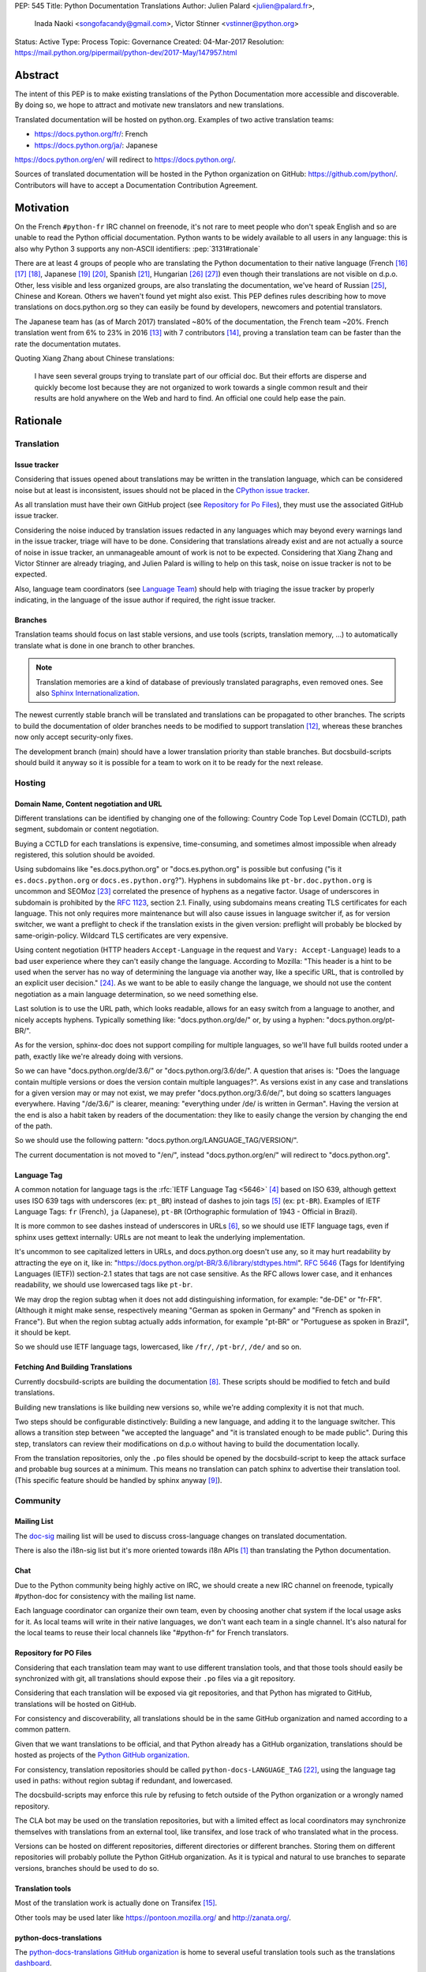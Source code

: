 PEP: 545
Title: Python Documentation Translations
Author: Julien Palard <julien@palard.fr>,
        Inada Naoki <songofacandy@gmail.com>,
        Victor Stinner <vstinner@python.org>
Status: Active
Type: Process
Topic: Governance
Created: 04-Mar-2017
Resolution: https://mail.python.org/pipermail/python-dev/2017-May/147957.html


Abstract
========

The intent of this PEP is to make existing translations of the Python
Documentation more accessible and discoverable.  By doing so, we hope
to attract and motivate new translators and new translations.

Translated documentation will be hosted on python.org.  Examples of
two active translation teams:

* https://docs.python.org/fr/: French
* https://docs.python.org/ja/: Japanese

https://docs.python.org/en/ will redirect to https://docs.python.org/.

Sources of translated documentation will be hosted in the Python
organization on GitHub: https://github.com/python/.  Contributors will
have to accept a Documentation Contribution Agreement.


Motivation
==========

On the French ``#python-fr`` IRC channel on freenode, it's not rare to
meet people who don't speak English and so are unable to read the
Python official documentation.  Python wants to be widely available
to all users in any language: this is also why Python 3 supports
any non-ASCII identifiers:
:pep:`3131#rationale`

There are at least 4 groups of people who are translating the Python
documentation to their native language (French [16]_ [17]_ [18]_,
Japanese [19]_ [20]_, Spanish [21]_, Hungarian [26]_ [27]_) even
though their translations are not visible on d.p.o.  Other, less
visible and less organized groups, are also translating the
documentation, we've heard of Russian [25]_, Chinese and
Korean. Others we haven't found yet might also exist.  This PEP
defines rules describing how to move translations on docs.python.org
so they can easily be found by developers, newcomers and potential
translators.

The Japanese team has (as of March 2017) translated ~80% of the
documentation, the French team ~20%.  French translation went from 6%
to 23% in 2016 [13]_ with 7 contributors [14]_, proving a translation
team can be faster than the rate the documentation mutates.


Quoting Xiang Zhang about Chinese translations:

  I have seen several groups trying to translate part of our official
  doc.  But their efforts are disperse and quickly become lost because
  they are not organized to work towards a single common result and
  their results are hold anywhere on the Web and hard to find.  An
  official one could help ease the pain.


Rationale
=========

Translation
-----------

Issue tracker
'''''''''''''

Considering that issues opened about translations may be written in
the translation language, which can be considered noise but at least
is inconsistent, issues should not be placed in the `CPython issue tracker
<https://github.com/python/cpython/issues/>`_.

As all translation must have their own GitHub project (see `Repository
for Po Files`_), they must use the associated GitHub issue tracker.

Considering the noise induced by translation issues redacted in any
languages which may beyond every warnings land in the issue tracker, triage will
have to be done.  Considering that translations already exist and are
not actually a source of noise in issue tracker, an unmanageable amount of
work is not to be expected.  Considering that Xiang Zhang and Victor
Stinner are already triaging, and Julien Palard is willing to help on
this task, noise on issue tracker is not to be expected.

Also, language team coordinators (see `Language Team`_) should help
with triaging the issue tracker by properly indicating, in the language of the
issue author if required, the right issue tracker.


Branches
''''''''

Translation teams should focus on last stable versions, and use tools
(scripts, translation memory, …) to automatically translate what is
done in one branch to other branches.

.. note::
   Translation memories are a kind of database of previously translated
   paragraphs, even removed ones.  See also `Sphinx Internationalization
   <https://www.sphinx-doc.org/en/stable/intl.html>`_.

The newest currently stable branch will be translated and translations
can be propagated to other branches. The scripts to build the documentation of older
branches needs to be modified to support translation [12]_, whereas
these branches now only accept security-only fixes.

The development branch (main) should have a lower translation priority
than stable branches.  But docsbuild-scripts should build it anyway so
it is possible for a team to work on it to be ready for the next
release.


Hosting
-------

Domain Name, Content negotiation and URL
''''''''''''''''''''''''''''''''''''''''

Different translations can be identified by changing one of the
following: Country Code Top Level Domain (CCTLD),
path segment, subdomain or content negotiation.

Buying a CCTLD for each translations is expensive, time-consuming, and
sometimes almost impossible when already registered, this solution
should be avoided.

Using subdomains like "es.docs.python.org" or "docs.es.python.org" is
possible but confusing ("is it ``es.docs.python.org`` or
``docs.es.python.org``?").  Hyphens in subdomains like
``pt-br.doc.python.org`` is uncommon and SEOMoz [23]_ correlated the
presence of hyphens as a negative factor.  Usage of underscores in
subdomain is prohibited by the :rfc:`1123`, section 2.1.  Finally,
using subdomains means creating TLS certificates for each
language. This not only requires more maintenance but will also cause
issues in language switcher if, as for version switcher, we want a
preflight to check if the translation exists in the given version:
preflight will probably be blocked by same-origin-policy.  Wildcard
TLS certificates are very expensive.

Using content negotiation (HTTP headers ``Accept-Language`` in the
request and ``Vary: Accept-Language``) leads to a bad user experience
where they can't easily change the language.  According to Mozilla:
"This header is a hint to be used when the server has no way of
determining the language via another way, like a specific URL, that is
controlled by an explicit user decision." [24]_.  As we want to be
able to easily change the language, we should not use the content
negotiation as a main language determination, so we need something
else.

Last solution is to use the URL path, which looks readable, allows
for an easy switch from a language to another, and nicely accepts
hyphens.  Typically something like: "docs.python.org/de/" or, by
using a hyphen: "docs.python.org/pt-BR/".

As for the version, sphinx-doc does not support compiling for multiple
languages, so we'll have full builds rooted under a path, exactly like
we're already doing with versions.

So we can have "docs.python.org/de/3.6/" or
"docs.python.org/3.6/de/".  A question that arises is:
"Does the language contain multiple versions or does the version contain
multiple languages?".  As versions exist in any case and translations
for a given version may or may not exist, we may prefer
"docs.python.org/3.6/de/", but doing so scatters languages everywhere.
Having "/de/3.6/" is clearer, meaning: "everything under /de/ is written
in German".  Having the version at the end is also a habit taken by
readers of the documentation: they like to easily change the version
by changing the end of the path.

So we should use the following pattern:
"docs.python.org/LANGUAGE_TAG/VERSION/".

The current documentation is not moved to "/en/", instead
"docs.python.org/en/" will redirect to "docs.python.org".


Language Tag
''''''''''''

A common notation for language tags is the :rfc:`IETF Language Tag <5646>`
[4]_ based on ISO 639, although gettext uses ISO 639 tags with
underscores (ex: ``pt_BR``) instead of dashes to join tags [5]_
(ex: ``pt-BR``).  Examples of IETF Language Tags: ``fr`` (French),
``ja`` (Japanese), ``pt-BR`` (Orthographic formulation of 1943 -
Official in Brazil).

It is more common to see dashes instead of underscores in URLs [6]_,
so we should use IETF language tags, even if sphinx uses gettext
internally: URLs are not meant to leak the underlying implementation.

It's uncommon to see capitalized letters in URLs, and docs.python.org
doesn't use any, so it may hurt readability by attracting the eye on it,
like in: "https://docs.python.org/pt-BR/3.6/library/stdtypes.html".
:rfc:`5646#section-2.1.1`
(Tags for Identifying Languages (IETF)) section-2.1
states that tags are not case sensitive.  As the RFC allows lower case,
and it enhances readability, we should use lowercased tags like
``pt-br``.

We may drop the region subtag when it does not add distinguishing
information, for example: "de-DE" or "fr-FR". (Although it might
make sense, respectively meaning "German as spoken in Germany"
and "French as spoken in France"). But when the region subtag
actually adds information, for example "pt-BR" or "Portuguese as
spoken in Brazil", it should be kept.

So we should use IETF language tags, lowercased, like ``/fr/``,
``/pt-br/``, ``/de/`` and so on.


Fetching And Building Translations
''''''''''''''''''''''''''''''''''

Currently docsbuild-scripts are building the documentation [8]_.
These scripts should be modified to fetch and build translations.

Building new translations is like building new versions so, while we're
adding complexity it is not that much.

Two steps should be configurable distinctively: Building a new language,
and adding it to the language switcher.  This allows a transition step
between "we accepted the language" and "it is translated enough to be
made public".  During this step, translators can review their
modifications on d.p.o without having to build the documentation
locally.

From the translation repositories, only the ``.po`` files should be
opened by the docsbuild-script to keep the attack surface and probable
bug sources at a minimum.  This means no translation can patch sphinx
to advertise their translation tool.  (This specific feature should be
handled by sphinx anyway [9]_).


Community
---------

Mailing List
''''''''''''

The `doc-sig`_ mailing list will be used to discuss cross-language
changes on translated documentation.

There is also the i18n-sig list but it's more oriented towards i18n APIs
[1]_ than translating the Python documentation.

.. _i18n-sig: https://mail.python.org/mailman/listinfo/i18n-sig
.. _doc-sig: https://mail.python.org/mailman/listinfo/doc-sig


Chat
''''

Due to the Python community being highly active on IRC, we should
create a new IRC channel on freenode, typically #python-doc for
consistency with the mailing list name.

Each language coordinator can organize their own team, even by choosing
another chat system if the local usage asks for it.  As local teams
will write in their native languages, we don't want each team in a
single channel.  It's also natural for the local teams to reuse
their local channels like "#python-fr" for French translators.


Repository for PO Files
'''''''''''''''''''''''

Considering that each translation team may want to use different
translation tools, and that those tools should easily be synchronized
with git, all translations should expose their ``.po`` files via a git
repository.

Considering that each translation will be exposed via git
repositories, and that Python has migrated to GitHub, translations
will be hosted on GitHub.

For consistency and discoverability, all translations should be in the
same GitHub organization and named according to a common pattern.

Given that we want translations to be official, and that Python
already has a GitHub organization, translations should be hosted as
projects of the `Python GitHub organization`_.

For consistency, translation repositories should be called
``python-docs-LANGUAGE_TAG`` [22]_, using the language tag used in
paths: without region subtag if redundant, and lowercased.

The docsbuild-scripts may enforce this rule by refusing to fetch
outside of the Python organization or a wrongly named repository.

The CLA bot may be used on the translation repositories, but with a
limited effect as local coordinators may synchronize themselves with
translations from an external tool, like transifex, and lose track
of who translated what in the process.

Versions can be hosted on different repositories, different directories
or different branches.  Storing them on different repositories will
probably pollute the Python GitHub organization.  As it
is typical and natural to use branches to separate versions, branches
should be used to do so.

.. _Python GitHub organization: https://github.com/python/


Translation tools
'''''''''''''''''

Most of the translation work is actually done on Transifex [15]_.

Other tools may be used later like https://pontoon.mozilla.org/
and http://zanata.org/.


python-docs-translations
''''''''''''''''''''''''

The `python-docs-translations GitHub organization <https://github.com/python-docs-translations>`_
is home to several useful translation tools such as the translations
`dashboard <https://github.com/python-docs-translations/dashboard>`_.


Documentation Contribution Agreement
''''''''''''''''''''''''''''''''''''

Documentation does require a license from the translator, as it
involves creativity in the expression of the ideas.

There's multiple solutions, quoting Van Lindberg from the PSF asked
about the subject:

  1. Docs should either have the copyright assigned or be under CCO. A
     permissive software license (like Apache or MIT) would also get the
     job done, although it is not quite fit for task.

  2. The translators should either sign an agreement or submit a
     declaration of the license with the translation.

  3. We should have in the project page an invitation for people to
     contribute under a defined license, with acceptance defined by their
     act of contribution. Such as:

  "By posting this project on Transifex and inviting you to
  participate, we are proposing an agreement that you will provide
  your translation for the PSF's use under the CC0 license. In return,
  you may noted that you were the translator for the portion you
  translate. You signify acceptance of this agreement by submitting
  your work to the PSF for inclusion in the documentation."


It looks like having a "Documentation Contribution Agreement"
is the most simple thing we can do as we can use multiple ways (GitHub
bots, invitation page, …) in different context to ensure contributors
are agreeing with it.


Language Team
'''''''''''''

Each language team should have one coordinator responsible for:

- Managing the team.
- Choosing and managing the tools the team will use (chat, mailing list, …).
- Ensure contributors understand and agree with the documentation
  contribution agreement.
- Ensure quality (grammar, vocabulary, consistency, filtering spam, ads, …).
- Redirect issues posted on issue tracker to the correct GitHub issue tracker
  for the language.


Alternatives
------------

Simplified English
''''''''''''''''''

It would be possible to introduce a "simplified English" version like
Wikipedia did [10]_, as discussed on python-dev [11]_, targeting
English learners and children.

Pros: It yields a single translation, theoretically readable by
everyone and reviewable by current maintainers.

Cons: Subtle details may be lost, and translators from English to English
may be hard to find as stated by Wikipedia:

> The main English Wikipedia has 5 million articles, written by nearly
140K active users; the Swedish Wikipedia is almost as big, 3M articles
from only 3K active users; but the Simple English Wikipedia has just
123K articles and 871 active users.  That's fewer articles than
Esperanto!


Changes
=======

Get a Documentation Contribution Agreement
------------------------------------------

The Documentation Contribution Agreement have to be written by the
PSF, then listed at https://www.python.org/psf/contrib/ and have its
own page like https://www.python.org/psf/contrib/doc-contrib-form/.


Migrate GitHub Repositories
---------------------------

We (authors of this PEP) already own French and Japanese Git repositories,
so moving them to the Python documentation organization will not be a
problem.  We'll however be following the `New Translation Procedure`_.


Setup a GitHub bot for Documentation Contribution Agreement
-----------------------------------------------------------

To help ensuring contributors from GitHub have signed the
Documentation Contribution Agreement, We can setup the "The Knights
Who Say Ni" GitHub bot customized for this agreement on the migrated
repositories [28]_.


Patch docsbuild-scripts to Compile Translations
-----------------------------------------------

Docsbuild-script must be patched to:

- List the language tags to build along with the branches to build.
- List the language tags to display in the language switcher.
- Find translation repositories by formatting
  ``github.com:python/python-docs-{language_tag}.git`` (See
  `Repository for Po Files`_)
- Build translations for each branch and each language.

Patched docsbuild-scripts must only open ``.po`` files from
translation repositories.


List coordinators in the devguide
---------------------------------

Add a page or a section with an empty list of coordinators to the
devguide, each new coordinator will be added to this list.


Create sphinx-doc Language Switcher
-----------------------------------

Highly similar to the version switcher, a language switcher must be
implemented.  This language switcher must be configurable to hide or
show a given language.

The language switcher will only have to update or add the language
segment to the path like the current version switcher does.  Unlike
the version switcher, no preflight are required as destination page
always exists (translations does not add or remove pages).
Untranslated (but existing) pages still exists, they should however be
rendered as so, see `Enhance Rendering of Untranslated and Fuzzy
Translations`_.


Update sphinx-doc Version Switcher
----------------------------------

The ``patch_url`` function of the version switcher in
``version_switch.js`` have to be updated to understand and allow the
presence of the language segment in the path.


Enhance Rendering of Untranslated and Fuzzy Translations
--------------------------------------------------------

It's an opened sphinx issue [9]_, but we'll need it so we'll have to
work on it.  Translated, fuzzy, and untranslated paragraphs should be
differentiated.  (Fuzzy paragraphs have to warn the reader what he's
reading may be out of date.)


New Translation Procedure
=========================

Designate a Coordinator
-----------------------

The first step is to designate a coordinator, see `Language Team`_,
The coordinator must sign the CLA.

The coordinator should be added to the list of translation coordinators
on the devguide.


Create GitHub Repository
------------------------

Create a repository named "python-docs-{LANGUAGE_TAG}" (IETF language
tag, without redundant region subtag, with a dash, and lowercased.) on
the Python GitHub organization (See `Repository For Po Files`_.), and
grant the language coordinator push rights to this repository.


Setup the Documentation Contribution Agreement
----------------------------------------------

The README file should clearly show the following Documentation
Contribution Agreement::

   NOTE REGARDING THE LICENSE FOR TRANSLATIONS: Python's documentation is
   maintained using a global network of volunteers. By posting this
   project on Transifex, GitHub, and other public places, and inviting
   you to participate, we are proposing an agreement that you will
   provide your improvements to Python's documentation or the translation
   of Python's documentation for the PSF's use under the CC0 license
   (available at
   `https://creativecommons.org/publicdomain/zero/1.0/legalcode`_). In
   return, you may publicly claim credit for the portion of the
   translation you contributed and if your translation is accepted by the
   PSF, you may (but are not required to) submit a patch including an
   appropriate annotation in the Misc/ACKS or TRANSLATORS file. Although
   nothing in this Documentation Contribution Agreement obligates the PSF
   to incorporate your textual contribution, your participation in the
   Python community is welcomed and appreciated.

   You signify acceptance of this agreement by submitting your work to
   the PSF for inclusion in the documentation.


Add support for translations in docsbuild-scripts
-------------------------------------------------

As soon as the translation hits its first commits, update the
docsbuild-scripts configuration to build the translation (but not
displaying it in the language switcher).


Add Translation to the Language Switcher
----------------------------------------

As soon as the translation hits:

- 100% of bugs.html with proper links to the language repository
  issue tracker.
- 100% of tutorial.
- 100% of library/functions (builtins).

the translation can be added to the language switcher.


Previous Discussions
====================

`[Python-ideas] Cross link documentation translations (January, 2016)
<https://mail.python.org/pipermail/python-ideas/2016-January/038010.html>`__

`[Python-Dev] Translated Python documentation (February 2016)
<https://mail.python.org/pipermail/python-dev/2017-February/147416.html>`__

`[Python-ideas] https://docs.python.org/fr/ ? (March 2016)
<https://mail.python.org/pipermail/python-ideas/2016-March/038879.html>`__


References
==========

.. [1] [I18n-sig] Hello Python members, Do you have any idea about
   Python documents?
   (https://mail.python.org/pipermail/i18n-sig/2013-September/002130.html)

[2] [Doc-SIG] Localization of Python docs
\   (https://mail.python.org/pipermail/doc-sig/2013-September/003948.html)

.. [4] IETF language tag
   (https://en.wikipedia.org/wiki/IETF_language_tag)

.. [5] GNU Gettext manual, section 2.3.1: Locale Names
   (https://www.gnu.org/software/gettext/manual/html_node/Locale-Names.html)

.. [6] Semantic URL: Slug
   (https://en.wikipedia.org/wiki/Clean_URL#Slug)

.. [8] Docsbuild-scripts GitHub repository
   (https://github.com/python/docsbuild-scripts/)

.. [9] i18n: Highlight untranslated paragraphs
   (https://github.com/sphinx-doc/sphinx/issues/1246)

.. [10] Wikipedia: Simple English
   (https://simple.wikipedia.org/wiki/Main_Page)

.. [11] Python-dev discussion about simplified English
   (https://mail.python.org/pipermail/python-dev/2017-February/147446.html)

.. [12] Passing options to sphinx from Doc/Makefile
   (https://github.com/python/cpython/commit/57acb82d275ace9d9d854b156611e641f68e9e7c)

.. [13] French translation progression
   (https://mdk.fr/pycon2016/#/11)

.. [14] French translation contributors
   (https://github.com/AFPy/python_doc_fr/graphs/contributors?from=2016-01-01&to=2016-12-31&type=c)

.. [15] Python-doc on Transifex
   (https://www.transifex.com/python-doc/public/)

.. [16] French translation
   (https://www.afpy.org/doc/python/)

.. [17] French translation on Gitea
   (https://git.afpy.org/AFPy/python-docs-fr)

.. [18] French mailing list
   (https://lists.afpy.org/mailman/listinfo/traductions)

.. [19] Japanese translation
   (https://docs.python.jp/3/)

.. [20] Japanese translation on GitHub
   (https://github.com/python-doc-ja/python-doc-ja)

.. [21] Spanish translation
   (https://docs.python.org/es/3/tutorial/index.html)

.. [22] [Python-Dev] Translated Python documentation: doc vs docs
   (https://mail.python.org/pipermail/python-dev/2017-February/147472.html)

.. [23] Domains - SEO Best Practices | Moz
   (https://moz.com/learn/seo/domain)

.. [24] Accept-Language
   (https://developer.mozilla.org/en-US/docs/Web/HTTP/Headers/Accept-Language)

.. [25] Документация Python 2.7!
   (https://python-lab.ru/documentation/index.html)

.. [26] Python-oktató
   (https://web.archive.org/web/20170526080729/http://harp.pythonanywhere.com/python_doc/tutorial/index.html)

.. [27] The Python-hu Archives
   (https://mail.python.org/pipermail/python-hu/)

.. [28] [Python-Dev] PEP 545: Python Documentation Translations
   (https://mail.python.org/pipermail/python-dev/2017-April/147752.html)


Copyright
=========

This document has been placed in the public domain.
